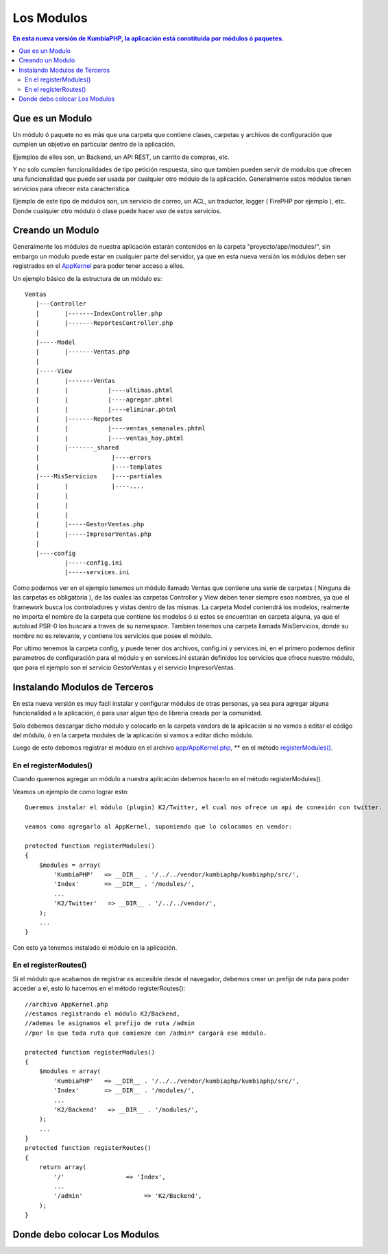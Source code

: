 Los Modulos
===========

.. contents:: En esta nueva versión de KumbiaPHP, la aplicación está constituida por módulos ó paquetes.


Que es un Modulo
----------------

Un módulo ó paquete no es más que una carpeta que contiene clases, carpetas y archivos de configuración que cumplen un objetivo en particular dentro de la aplicación.

Ejemplos de ellos son, un Backend, un API REST, un carrito de compras, etc.

Y no solo cumplen funcionalidades de tipo petición respuesta, sino que tambien pueden servir de modulos que ofrecen una funcionalidad que puede ser usada por cualquier otro módulo de la aplicación. Generalmente estos módulos tienen servicios para ofrecer esta caracteristica.

Ejemplo de este tipo de módulos son, un servicio de correo, un ACL, un traductor, logger ( FirePHP por ejemplo ), etc. Donde cualquier otro módulo ó clase puede hacer uso de estos servicios.


Creando un Modulo
-----------------

Generalmente los módulos de nuestra aplicación estarán contenidos en la carpeta "proyecto/app/modules/", sin embargo un módulo puede estar en cualquier parte del servidor, ya que en esta nueva versión los módulos deben ser registrados en el `AppKernel <app_kernel.rst>`_ para poder tener acceso a ellos.

Un ejemplo básico de la estructura de un módulo es:

::
	
	Ventas
	   |---Controller
	   |	   |-------IndexController.php
	   |	   |-------ReportesController.php
	   |
	   |-----Model
	   |	   |-------Ventas.php
	   |
	   |-----View
	   |	   |-------Ventas
	   |	   |	       |----ultimas.phtml
	   |	   |	       |----agregar.phtml
	   |	   |	       |----eliminar.phtml
	   |	   |-------Reportes
	   |	   |	       |----ventas_semanales.phtml
	   |	   |	       |----ventas_hoy.phtml
	   |	   |-------_shared
	   |	   	        |----errors
	   |			|----templates
	   |----MisServicios    |----partiales	
	   |	   |		|----....
	   |	   |		
	   |	   |
	   |	   |
	   |	   |-----GestorVentas.php
	   |	   |-----ImpresorVentas.php
	   |
	   |----config
		   |-----config.ini
		   |-----services.ini
		
Como podemos ver en el ejemplo tenemos un módulo llamado Ventas que contiene una serie de carpetas ( Ninguna de las carpetas es obligatoria ), de las cuales las carpetas Controller y View deben tener siempre esos nombres, ya que el framework busca los controladores y vistas dentro de las mismas. La carpeta Model contendrá los modelos, realmente no importa el nombre de la carpeta que contiene los modelos ó si estos se encuentran en carpeta alguna, ya que el autoload PSR-0 los buscará a traves de su namespace. Tambien tenemos una carpeta llamada MisServicios, donde su nombre no es relevante, y contiene los servicios que posee el módulo.

Por ultimo tenemos la carpeta config, y puede tener dos archivos, config.ini y services.ini, en el primero podemos definir parametros de configuración para el módulo y en services.ini estarán definidos los servicios que ofrece nuestro módulo, que para el ejemplo son el servicio GestorVentas y el servicio ImpresorVentas.

Instalando Modulos de Terceros
------------------------------

En esta nueva versión es muy facil instalar y configurar módulos de otras personas, ya sea para agregar alguna funcionalidad a la aplicación, ó para usar algun tipo de libreria creada por la comunidad.

Solo debemos descargar dicho módulo y colocarlo en la carpeta vendors de la aplicación si no vamos a editar el código del módulo, ó en la carpeta modules de la aplicación si vamos a editar dicho módulo.

Luego de esto debemos registrar el módulo en el archivo `app/AppKernel.php <https://github.com/manuelj555/k2/blob/master/doc/app_kernel.rst>`_, ** en el método `registerModules() <https://github.com/manuelj555/k2/blob/master/doc/app_kernel.rst#el-metodo-registermodules>`_.

En el registerModules()
_________________________

Cuando queremos agregar un módulo a nuestra aplicación debemos hacerlo en el método registerModules().

Veamos un ejemplo de como lograr esto::

    Queremos instalar el módulo (plugin) K2/Twitter, el cual nos ofrece un api de conexión con twitter.

    veamos como agregarlo al AppKernel, suponiendo que lo colocamos en vendor:

    protected function registerModules()
    {
        $modules = array(
            'KumbiaPHP'   => __DIR__ . '/../../vendor/kumbiaphp/kumbiaphp/src/',
            'Index'       => __DIR__ . '/modules/',
            ...
            'K2/Twitter'   => __DIR__ . '/../../vendor/',
        );
        ...
    }

Con esto ya tenemos instalado el módulo en la aplicación.


En el registerRoutes()
_____________________

Si el módulo que acabamos de registrar es accesible desde el navegador, debemos crear un prefijo de ruta para poder acceder a el, esto lo hacemos en el método registerRoutes()::

    //archivo AppKernel.php
    //estamos registrando el módulo K2/Backend, 
    //ademas le asignamos el prefijo de ruta /admin
    //por lo que toda ruta que comienze con /admin* cargará ese módulo.

    protected function registerModules()
    {
        $modules = array(
            'KumbiaPHP'   => __DIR__ . '/../../vendor/kumbiaphp/kumbiaphp/src/',
            'Index'       => __DIR__ . '/modules/',
            ...
            'K2/Backend'   => __DIR__ . '/modules/',
        );
        ...
    }
    protected function registerRoutes()
    {
        return array(
            '/'                 => 'Index',
            ...
            '/admin'                 => 'K2/Backend',
        );
    }

Donde debo colocar Los Modulos
------------------------------
